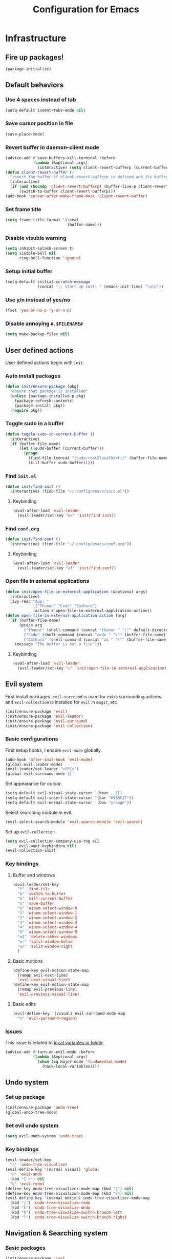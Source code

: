 #+TITLE: Configuration for Emacs
#+PROPERTY: header-args :results silent :tangle conf.el

* Infrastructure
** Fire up packages!
   #+BEGIN_SRC emacs-lisp
     (package-initialize)
   #+END_SRC
** Default behaviors
*** Use 4 spaces instead of tab
    #+BEGIN_SRC emacs-lisp
      (setq-default indent-tabs-mode nil)
    #+END_SRC
*** Save cursor position in file
    #+BEGIN_SRC emacs-lisp
      (save-place-mode)
    #+END_SRC
*** Revert buffer in daemon-client mode
    #+BEGIN_SRC emacs-lisp
      (advice-add #'save-buffers-kill-terminal :before
                  (lambda (&optional args)
                    (interactive) (setq client-revert-bufferp (current-buffer))))
      (defun client-revert-buffer ()
        "revert the buffer if client-revert-bufferp is defined and its buffer still lives"
        (interactive)
        (if (and (boundp 'client-revert-bufferp) (buffer-live-p client-revert-bufferp))
            (switch-to-buffer client-revert-bufferp)))
      (add-hook 'server-after-make-frame-hook 'client-revert-buffer)
    #+END_SRC
*** Set frame title
    #+BEGIN_SRC emacs-lisp
      (setq frame-title-format '(:eval
                                 (buffer-name)))
    #+END_SRC
*** Disable visuble warning
    #+BEGIN_SRC emacs-lisp
      (setq inhibit-splash-screen t)
      (setq visible-bell nil
            ring-bell-function 'ignore)
    #+END_SRC
*** Setup initial buffer
    #+BEGIN_SRC emacs-lisp
      (setq-default initial-scratch-message
                    (concat ";; start up cost: " (emacs-init-time) "\n\n"))
    #+END_SRC
*** Use y/n instead of yes/no
    #+BEGIN_SRC emacs-lisp
      (fset 'yes-or-no-p 'y-or-n-p)
    #+END_SRC
*** Disable annoying ~#.$FILENAME#~
    #+BEGIN_SRC emacs-lisp
      (setq make-backup-files nil)
    #+END_SRC
** User defined actions
   User defined actions begin with ~init~.
*** Auto install packages
    #+BEGIN_SRC emacs-lisp
      (defun init/ensure-package (pkg)
        "ensure that package is installed"
        (unless (package-installed-p pkg)
          (package-refresh-contents)
          (package-install pkg))
        (require pkg))
    #+END_SRC
*** Toggle sudo in a buffer
    #+BEGIN_SRC emacs-lisp
      (defun toggle-sudo-in-current-buffer ()
        (interactive)
        (if (buffer-file-name)
            (let ((sudo-buffer (current-buffer)))
              (progn
                (find-file (concat "/sudo:root@localhost:/" (buffer-file-name)))
                (kill-buffer sudo-buffer)))))
    #+END_SRC
*** Find ~init.el~
    #+BEGIN_SRC emacs-lisp
      (defun init/find-init ()
        (interactive) (find-file "~/.config/emacs/init.el"))
    #+END_SRC
**** Keybinding
     #+BEGIN_SRC emacs-lisp
       (eval-after-load 'evil-leader
         (evil-leader/set-key "ee" 'init/find-init))
     #+END_SRC
*** Find ~conf.org~
    #+BEGIN_SRC emacs-lisp
      (defun init/find-conf ()
        (interactive) (find-file "~/.config/emacs/conf.org"))
    #+END_SRC
**** Keybinding
     #+BEGIN_SRC emacs-lisp
       (eval-after-load 'evil-leader
         (evil-leader/set-key "ef" 'init/find-conf))
     #+END_SRC
*** Open file in external applications
    #+BEGIN_SRC emacs-lisp
      (defun init/open-file-in-external-application (&optional args)
        (interactive)
        (ivy-read "App: "
                  '("Thunar" "Code" "Zathura")
                  :action #'open-file-in-external-application-action))
      (defun open-file-in-external-application-action (arg)
        (if (buffer-file-name)
            (pcase arg
              ("Thunar" (shell-command (concat "thunar " "\"" default-directory "\"")))
              ("Code" (shell-command (concat "code " "\"" (buffer-file-name) "\"")))
              ("Zathura" (shell-command (concat "za " "\"" (buffer-file-name) "\""))))
          (message "The buffer is not a file")))
    #+END_SRC
**** Keybinding
     #+BEGIN_SRC emacs-lisp
       (eval-after-load 'evil-leader
         (evil-leader/set-key "x" 'init/open-file-in-external-application))
     #+END_SRC
** Evil system
   First install packages. ~evil-surround~ is used for extra surrounding actions. and ~evil-collection~ is installed for ~evil~ in ~magit~, etc.
    #+BEGIN_SRC emacs-lisp
      (init/ensure-package 'evil)
      (init/ensure-package 'evil-leader)
      (init/ensure-package 'evil-surround)
      (init/ensure-package 'evil-collection)
    #+END_SRC
*** Basic configurations
    First setup hooks, I enable ~evil-mode~ globally.
     #+BEGIN_SRC emacs-lisp
       (add-hook 'after-init-hook 'evil-mode)
       (global-evil-leader-mode)
       (evil-leader/set-leader "<SPC>")
       (global-evil-surround-mode 1)
     #+END_SRC
     Set appearance for cursor.
     #+BEGIN_SRC emacs-lisp
       (setq-default evil-visual-state-cursor '(hbar . 5))
       (setq-default evil-insert-state-cursor '(bar "#98BC37"))
       (setq-default evil-normal-state-cursor '(box "orange"))
     #+END_SRC
     Select searching module in evil.
     #+BEGIN_SRC emacs-lisp
       (evil-select-search-module 'evil-search-module 'evil-search)
     #+END_SRC
     Set up ~evil-collection~
     #+BEGIN_SRC emacs-lisp
       (setq evil-collection-company-use-tng nil
             evil-want-keybinding nil)
       (evil-collection-init)
     #+END_SRC
*** Key bindings
**** Buffer and windows
     #+BEGIN_SRC emacs-lisp
       (evil-leader/set-key
         "f" 'find-file
         "b" 'switch-to-buffer
         "k" 'kill-current-buffer
         "s" 'save-buffer
         "0" 'winum-select-window-0
         "1" 'winum-select-window-1
         "2" 'winum-select-window-2
         "3" 'winum-select-window-3
         "4" 'winum-select-window-4
         "5" 'winum-select-window-5
         "w1" 'delete-other-windows
         "w-" 'split-window-below
         "w/" 'split-window-right
         )
     #+END_SRC
**** Basic motions
     #+BEGIN_SRC emacs-lisp
       (define-key evil-motion-state-map
         [remap evil-next-line]
         'evil-next-visual-line)
       (define-key evil-motion-state-map
         [remap evil-previous-line]
         'evil-previous-visual-line)
     #+END_SRC
**** Basic edits
     #+BEGIN_SRC emacs-lisp
       (evil-define-key '(visual) evil-surround-mode-map
         "s" 'evil-surround-region)
     #+END_SRC
*** Issues
    This issue is related to [[https://github.com/hlissner/doom-emacs/issues/2493][local variables in folder]].
    #+BEGIN_SRC emacs-lisp
      (advice-add #'turn-on-evil-mode :before
                  (lambda (&optional args)
                    (when (eq major-mode 'fundamental-mode)
                      (hack-local-variables))))
    #+END_SRC
** Undo system
*** Set up package
    #+BEGIN_SRC emacs-lisp
      (init/ensure-package 'undo-tree)
      (global-undo-tree-mode)
    #+END_SRC
*** Set evil undo system
    #+BEGIN_SRC emacs-lisp
      (setq evil-undo-system 'undo-tree)
    #+END_SRC
*** Key bindings
    #+BEGIN_SRC emacs-lisp
      (evil-leader/set-key
        "/" 'undo-tree-visualize)
      (evil-define-key '(normal visual) 'global
        "u" 'evil-undo
        (kbd "C-r") nil
        "U" 'evil-redo)
      (define-key undo-tree-visualizer-mode-map (kbd "j") nil)
      (define-key undo-tree-visualizer-mode-map (kbd "k") nil)
      (evil-define-key '(normal motion) undo-tree-visualizer-mode-map
        (kbd "j") 'undo-tree-visualize-redo
        (kbd "k") 'undo-tree-visualize-undo
        (kbd "h") 'undo-tree-visualize-switch-branch-left
        (kbd "l") 'undo-tree-visualize-switch-branch-right)
    #+END_SRC

** Navigation & Searching system
*** Basic packages
    #+BEGIN_SRC emacs-lisp
      (init/ensure-package 'ivy)
      (init/ensure-package 'swiper)
      (init/ensure-package 'counsel)
      (init/ensure-package 'smex)
    #+END_SRC
*** Configure ivy
**** Hook at startup
     #+BEGIN_SRC emacs-lisp
       (add-hook 'after-init-hook 'ivy-mode)
     #+END_SRC
**** Default variables
     #+BEGIN_SRC emacs-lisp
       (setq-default ivy-use-virtual-buffers t
                     ivy-virtual-abbreviate 'fullpath
                     ivy-count-format ""
                     projectile-completion-system 'ivy
                     ivy-magic-tilde nil
                     ivy-dynamic-exhibit-delay-ms 150
                     ivy-use-selectable-prompt t)
     #+END_SRC
**** Issues
     Enable ~escape~ as quit in ivy
     #+BEGIN_SRC emacs-lisp
       (define-key ivy-minibuffer-map [escape] 'minibuffer-keyboard-quit)
     #+END_SRC
*** Configure swiper
    Only keybinding is required
    #+BEGIN_SRC emacs-lisp
      (global-set-key "\C-s" 'swiper)
    #+END_SRC
*** Configure counsel
**** Hook at startup
     #+BEGIN_SRC emacs-lisp
       (add-hook 'after-init-hook 'counsel-mode)
     #+END_SRC
**** Default variables
     #+BEGIN_SRC emacs-lisp
       (setq-default counsel-mode-override-describe-bindings t
                     ivy-initial-inputs-alist '((Man-completion-table . "^")
                                                (woman . "^")))
     #+END_SRC

**** Keybinding
     #+BEGIN_SRC emacs-lisp
       (global-set-key (kbd "M-x") 'counsel-M-x)
     #+END_SRC

*** Configure smex
    ~smex~ is required for history look-up
    #+BEGIN_SRC emacs-lisp
      (smex-initialize)
    #+END_SRC
** Helping System
*** Basic packages
    #+BEGIN_SRC emacs-lisp
      (init/ensure-package 'which-key)
      (init/ensure-package 'winum)
      (init/ensure-package 'helpful)
      (init/ensure-package 'hydra)
    #+END_SRC
*** Configurations
    #+BEGIN_SRC emacs-lisp
      (which-key-mode 1)
      (setq winum-auto-setup-mode-line nil)
      (add-hook 'after-init-hook 'winum-mode)
      (setq counsel-describe-function-function #'helpful-callable
            counsel-describe-variable-function #'helpful-variable)
      (global-set-key (kbd "C-h k") #'helpful-key)
      (global-set-key (kbd "C-h d") #'helpful-at-point)
    #+END_SRC
* Look and feel
** Fonts
   Use Sarasa Mono SC as default font
   #+BEGIN_SRC emacs-lisp
     (add-to-list 'default-frame-alist
                  '(font . "Sarasa Mono SC-14"))
   #+END_SRC
*** Complex EN-ZH font configuration :blocked:
    #+BEGIN_SRC emacs-lisp :tangle no
      (defun init/set-fonts ()
        (interactive)
        (if (display-graphic-p)
            (progn
              (set-face-attribute 'default nil :font (format "%s:pixelsize=%d" "Lotion" 24))
              (dolist (charset '(kana han symbol cjk-misc bopomofo))
                (set-fontset-font (frame-parameter nil 'font)
                                  charset
                                  (font-spec :family "LXGW WenKai" :size 24))))))
      (defun init/init-fonts (frame)
        (with-selected-frame frame
          (if (display-graphic-p)
              (init/set-fonts))))
      (if (not (daemonp))
          (init/set-fonts)
        (add-hook 'after-make-frame-functions #'init/init-fonts))
    #+END_SRC
** Smooth scrolling
   #+BEGIN_SRC emacs-lisp
     (setq scroll-margin 0)
     (setq scroll-step 1)
     (setq scroll-conservatively 101)
     (setq scroll-up-aggressively 0.01)
     (setq scroll-down-aggressively 0.01)
     (setq auto-window-vscroll nil)
     (setq fast-but-imprecise-scrolling nil)
     (setq mouse-wheel-scroll-amount '(1 ((shift) . 1)))
     (setq mouse-wheel-progressive-speed nil)
     ;; Horizontal Scroll
     (setq hscroll-step 1)
     (setq hscroll-margin 0)
   #+END_SRC
** Theme
*** Issues
    We need to advice the theme changer so that theme can be completely changed in runtime.
    #+BEGIN_SRC emacs-lisp
      (defcustom load-theme-before-hook nil
        "Functions to run before load theme."
        :type 'hook)
      (defcustom load-theme-after-hook nil
        "Functions to run after load theme."
        :type 'hook)
      (defun load-theme-hook-wrapper (origin-func theme &rest args)
        "A wrapper of hooks around `load-theme'."
        (mapc #'disable-theme custom-enabled-themes)
        (run-hook-with-args 'load-theme-before-hook theme)
        (apply origin-func theme args)
        (run-hook-with-args 'load-theme-after-hook theme))
      (advice-add 'load-theme :around #'load-theme-hook-wrapper)
    #+END_SRC
*** Setup theme
    Install [[https://github.com/kuanyui/moe-theme.el][moe-theme]].
    #+BEGIN_SRC emacs-lisp
      (init/ensure-package 'moe-theme)
    #+END_SRC
    Setup theme.
    #+BEGIN_SRC emacs-lisp
      (load-theme 'moe-dark 1)
    #+END_SRC
*** Small modification to fringe color
    #+BEGIN_SRC emacs-lisp
      (defun init/tone-down-fringes ()
        (set-face-attribute 'fringe nil
                            :foreground (face-foreground 'default)
                            :background (face-background 'default)))
      (init/tone-down-fringes)
    #+END_SRC
** Icon
   Set up all-the-icons
   #+BEGIN_SRC emacs-lisp
     (init/ensure-package 'all-the-icons)
   #+END_SRC
   I do not manually install the fonts of ~all-the-icons~. System package manager (~pacman~) maintains the font.
** Modeline
*** Install package
    #+BEGIN_SRC emacs-lisp
      (init/ensure-package 'doom-modeline)
    #+END_SRC
*** Set variables
    #+BEGIN_SRC emacs-lisp
      (setq doom-modeline-buffer-file-name-style 'buffer-name
            doom-modeline-project-detection 'projectile
            doom-modeline-icon nil
            doom-modeline-unicode-fallback t
            doom-modeline-height 1
            doom-modeline-mu4e t)
      (display-time-mode)
      (column-number-mode)
    #+END_SRC
*** Fireup modeline
    #+BEGIN_SRC emacs-lisp
      (doom-modeline-mode 1)
    #+END_SRC
** Tabs
*** Install package
    #+BEGIN_SRC emacs-lisp
      (init/ensure-package 'centaur-tabs)
    #+END_SRC
*** Set variables
    #+BEGIN_SRC emacs-lisp
      (setq centaur-tabs-set-modified-marker t
            centaur-tabs-modified-marker "*"
            centaur-tabs-gray-out-icons 'buffer
            centaur-tabs-set-icons t
            ;; centaur-tabs-plain-icons t
            x-underline-at-descent-line t
            ;; centaur-tabs-set-bar
            centaur-tabs-style "bar"
            centaur-tabs-show-navigation-buttons nil)
    #+END_SRC
*** Set color for tabs
    #+BEGIN_SRC emacs-lisp
      (defun init/centaur-tabs-set-color ()
        (set-face-attribute 'tab-bar-tab nil
                            :background (face-background 'mode-line))
        (set-face-attribute 'tab-bar-tab-inactive nil
                            :background "#3D3C3D"
                            )
        (set-face-attribute 'tab-bar nil
                            :background (face-background 'default))
        (set-face-attribute 'tab-line nil
                            :background (face-background 'tab-bar-tab-inactive))
        (set-face-attribute 'centaur-tabs-unselected nil
                            :background (face-background 'tab-bar-tab-inactive))
        (set-face-attribute 'centaur-tabs-selected nil
                            :background (face-background 'default)
                            :foreground (face-foreground 'centaur-tabs-unselected))
        (set-face-attribute 'centaur-tabs-selected-modified nil
                            :background (face-background 'default)
                            :foreground (face-foreground 'centaur-tabs-unselected)
                            )
        (set-face-attribute 'centaur-tabs-unselected-modified nil
                            :background (face-background 'tab-bar-tab-inactive)
                            :foreground (face-foreground 'centaur-tabs-unselected)
                            )
        (set-face-attribute 'centaur-tabs-active-bar-face nil
                            :background "DarkOrange"
                            :foreground "DarkOrange"
                            :overline "DarkOrange")
        (set-face-attribute 'centaur-tabs-default nil
                            :background (face-background 'centaur-tabs-unselected))
        (centaur-tabs-headline-match))
    #+END_SRC
*** Display tabs in daemon mode
    #+BEGIN_SRC emacs-lisp
      (if (not (daemonp))
          (progn
            (centaur-tabs-mode)
            (init/centaur-tabs-set-color)
            )
        (defun centaur-tabs-daemon-mode (frame)
          (unless (and (featurep 'centaur-tabs) (centaur-tabs-mode-on-p))
            (run-at-time nil nil (lambda ()
                                   (centaur-tabs-mode)
                                   (init/centaur-tabs-set-color)
                                   ))))
        (add-hook 'after-make-frame-functions #'centaur-tabs-daemon-mode))
    #+END_SRC
*** Hide tabs in specific buffer
    Hide tabs in ~ediff, flycheck, ...~
    #+BEGIN_SRC emacs-lisp
      (defun init/show-tabbar-p(&optional buf redisplay)
        (let ((show t))
          (with-current-buffer (or buf (current-buffer))
            (cond
             ((char-equal ?\  (aref (buffer-name) 0))
              (setq show nil))
             ((member (buffer-name) '("*Ediff Control Panel*"
                                      "\*Flycheck error messages\*"
                                      "\*org-latex-impatient\*"
                                      "\*Gofmt Errors\*"))
              (setq show nil))
             (t t))
            (unless show
              ;; (kill-local-variable 'header-line-format)
              (setq header-line-format nil)
              (when redisplay (redisplay t)))
            show)))
      (defun init/hide-tab-p(buf)
        (not (init/show-tabbar-p buf t)))
      (setq centaur-tabs-hide-tab-function #'init/hide-tab-p)
    #+END_SRC
*** Group tabs
    #+BEGIN_SRC emacs-lisp
      (defun centaur-tabs-buffer-groups ()
        "`centaur-tabs-buffer-groups' control buffers' group rules.
          Group centaur-tabs with mode if buffer is derived from `eshell-mode' `emacs-lisp-mode' `dired-mode' `org-mode' `magit-mode'.
          All buffer name start with * will group to \"Emacs\".
          Other buffer group by `centaur-tabs-get-group-name' with project name."
        (list
         (cond
          ((and (buffer-file-name)
                (string-match (rx (= 3 (seq (one-or-more num) "."))
                                  (one-or-more num))
                              (buffer-file-name)))
           (match-string 0 (buffer-file-name)))
          ((string-match (rx (= 3 (seq (one-or-more num) "."))
                             (one-or-more num))
                         (buffer-name))
           (match-string 0 (buffer-name)))
          ((or (string-match "mu4e" (buffer-name))
               (memq major-mode '(
                                  'mu4e-main-mode
                                  'mu4e-headers-mode
                                  'mu4e-view-mode
                                  'mu4e-compose-mode
                                  )))
           "Mu4e")
          ((memq major-mode '(
                              telega-root-mode
                              telega-chat-mode
                              ))
           "Telega")
          ((string-match "vterm" (buffer-name))
           "Vterm")
          ((string-match "TAGS" (buffer-name))
           "Tags")
          ((and (buffer-file-name)
                (> (length (buffer-file-name)) 32)
                (string-equal "~/home/shrubbroom/.config/emacs/"
                              (substring (buffer-file-name) 0 31))
                (derived-mode-p 'emacs-lisp-mode))
           "Config")
          ((or (string-equal "*" (substring (buffer-name) 0 1))
               (memq major-mode '(magit-process-mode
                                  magit-status-mode
                                  magit-diff-mode
                                  magit-log-mode
                                  magit-file-mode
                                  magit-blob-mode
                                  magit-blame-mode
                                  )))
           "Emacs")
          ((derived-mode-p 'eshell-mode)
           "EShell")
          ((derived-mode-p 'emacs-lisp-mode)
           "Elisp")
          ((derived-mode-p 'dired-mode)
           "Dired")
          ((memq major-mode '(org-mode org-agenda-mode diary-mode))
           "OrgMode")
          (t
           (centaur-tabs-get-group-name (current-buffer))))))
    #+END_SRC
*** Hydra for tabs
    #+BEGIN_SRC emacs-lisp
      (defhydra centaur-fast-switch (:hint nil)
        "
       ^^^^Fast Move             ^^^^Tab                    ^^Search            ^^Misc
      -^^^^--------------------+-^^^^---------------------+-^^----------------+-^^---------------------------
         ^_h_^   prev group    | _0_^^       select first | _g_ search group  | _C-S-k_ kill others in group
       _k_   _j_  switch tab   | _$_^^       select last  | ^^                | ^^
         ^_l_^   next group    | _C-k_/_C-j_ move current | ^^                | ^^
      -^^^^--------------------+-^^^^---------------------+-^^----------------+-^^---------------------------
      "
        ("k" centaur-tabs-backward-tab)
        ("h" centaur-tabs-forward-group)
        ("l" centaur-tabs-backward-group)
        ("j" centaur-tabs-forward-tab)
        ("0" centaur-tabs-select-beg-tab)
        ("$" centaur-tabs-select-end-tab)
        ;; ("f" centaur-tabs-ace-jump)
        ("C-k" centaur-tabs-move-current-tab-to-left)
        ("C-j" centaur-tabs-move-current-tab-to-right)
        ("g" centaur-tabs-counsel-switch-group)
        ("C-S-k" centaur-tabs-kill-other-buffers-in-current-group)
        ("q" nil "quit"))
    #+END_SRC
    Then set keybindings.
    #+BEGIN_SRC emacs-lisp
      (define-key evil-normal-state-map "t" 'centaur-fast-switch/body)
    #+END_SRC
** Line number
*** Install package
    #+BEGIN_SRC emacs-lisp
      (init/ensure-package 'linum-relative)
    #+END_SRC
*** Set appearance
    #+BEGIN_SRC emacs-lisp
      (setq linum-relative-current-symbol "")
      (defun match-number-line-backgroud-color ()
        (interactive)
        (set-face-background 'linum (face-attribute 'default :background) nil))
      (add-hook 'linum-before-numbering-hook
                #'(lambda ()
                    (interactive)
                    (set-face-background 'linum (face-attribute 'default :background) nil)
                    (set-face-attribute 'linum
                                        nil
                                        :weight 'light
                                        :height (face-attribute 'default :height))
                    (set-face-attribute 'linum-relative-current-face
                                        nil
                                        :weight 'bold
                                        :height (face-attribute 'default :height))))
    #+END_SRC
*** Add hooks
    #+BEGIN_SRC emacs-lisp
      (add-hook 'prog-mode-hook 'linum-relative-mode)
    #+END_SRC
** Side bar :blocked:
*** Install treemacs
    #+BEGIN_SRC emacs-lisp :tangle no
      (init/ensure-package 'treemacs)
      (require 'speedbar)
    #+END_SRC
*** Keybindings
    #+BEGIN_SRC emacs-lisp :tangle no
      (evil-leader/set-key
        "t" 'treemacs
        "0" 'treemacs-select-window
        "-" 'speedbar-get-focus)
      (define-key treemacs-mode-map
        [?\t] #'treemacs-TAB-action)
      (evil-define-key '(normal) treemacs-mode-map
        [?\t] #'treemacs-TAB-action
        (kbd "RET") #'treemacs-RET-action
        )
      (define-key speedbar-mode-map
        (kbd "<tab>") #'speedbar-toggle-line-expansion)
      (define-key speedbar-mode-map
        [?\t] #'speedbar-toggle-line-expansion)
    #+END_SRC
*** Appearance
    #+BEGIN_SRC emacs-lisp :tangle no
      (set-face-attribute 'treemacs-file-face nil :family "Sarasa Mono SC" :height 130)
      (set-face-attribute 'treemacs-directory-face nil :family "Sarasa Mono SC" :height 130)
      (set-face-attribute 'treemacs-root-face nil :family "Sarasa Mono SC" :height 130)
      (set-face-attribute 'treemacs-git-added-face nil :family "Sarasa Mono SC" :height 130)
      (set-face-attribute 'treemacs-git-modified-face nil :family "Sarasa Mono SC" :height 130)
      (set-face-attribute 'treemacs-git-renamed-face nil :family "Sarasa Mono SC" :height 130)
      (set-face-attribute 'treemacs-git-conflict-face nil :family "Sarasa Mono SC" :height 130)
      (set-face-attribute 'treemacs-git-ignored-face nil :family "Sarasa Mono SC" :height 130)
      (set-face-attribute 'treemacs-git-unmodified-face nil :family "Sarasa Mono SC" :height 130)
      (set-face-attribute 'treemacs-git-untracked-face nil :family "Sarasa Mono SC" :height 130)
      (set-face-attribute 'treemacs-tags-face nil :family "Sarasa Mono SC" :height 130)
      (treemacs-toggle-fixed-width)
      (setq-default treemacs--width-is-locked nil
                    treemacs-width 20)
    #+END_SRC
** Extra features
*** Rich ivy
    #+BEGIN_SRC emacs-lisp
      (init/ensure-package 'ivy-rich)
      (init/ensure-package 'all-the-icons-ivy-rich)
      (ivy-rich-mode 1)
      (all-the-icons-ivy-rich-mode 1)
      (setq ivy-rich-parse-remote-buffer nil)
    #+END_SRC
*** Brackets
**** Look
     #+BEGIN_SRC emacs-lisp
       (init/ensure-package 'rainbow-delimiters)
       (init/ensure-package 'highlight-parentheses)
     #+END_SRC
**** Smart parens
     #+BEGIN_SRC emacs-lisp
       (init/ensure-package 'smartparens)
       (add-hook 'after-init-hook 'smartparens-global-mode)
       (sp-pair "(" nil :unless '(sp-point-before-word-p))
       (sp-pair "[" nil :unless '(sp-point-before-word-p))
       (sp-pair "{" nil :unless '(sp-point-before-word-p))
       (sp-pair "\"" nil :unless '(sp-point-before-word-p))
       (sp-pair "\'" nil :unless '(sp-point-before-word-p))
       (sp-pair "`" nil :actions :rem)
     #+END_SRC
*** Display HEX/RGB color
    #+BEGIN_SRC emacs-lisp
      (init/ensure-package 'rainbow-mode)
    #+END_SRC
* Languages
** Complete system
   First of all, install ~company~.
   #+BEGIN_SRC emacs-lisp
     (init/ensure-package 'company)
   #+END_SRC
   Then setup hooks, we donnot need company in eshell.
   #+BEGIN_SRC emacs-lisp
     (add-hook 'after-init-hook 'global-company-mode)
     (add-hook 'eshell-mode-hook (lambda () (company-mode -1)))
   #+END_SRC
*** Keybindings
    Use ~M-n,p~ instead of ~C-n,p~.
    #+BEGIN_SRC emacs-lisp
      (define-key company-active-map (kbd "M-n") nil)
      (define-key company-active-map (kbd "M-p") nil)
      (define-key company-active-map (kbd "C-n") #'company-select-next)
      (define-key company-active-map (kbd "C-p") #'company-select-previous)
    #+END_SRC
*** Default behaviors
    #+BEGIN_SRC emacs-lisp
      (setq company-idle-delay 0
            company-minimum-prefix-length 1
            company-show-numbers t)
      (push 'company-files company-backends)
    #+END_SRC
*** Frontend
*** Snippet
    Install ~yasnippet~.
    #+BEGIN_SRC emacs-lisp
      (init/ensure-package 'yasnippet)
    #+END_SRC
    Then add hook, we only need snippet in ~lsp-mode~.
    #+BEGIN_SRC emacs-lisp
      (add-hook 'lsp-mode-hook 'yas-minor-mode)
    #+END_SRC
*** LSP
    Install ~lsp-mode~.
    #+BEGIN_SRC emacs-lisp
      (init/ensure-package 'lsp-mode)
    #+END_SRC
    Enable ~which-key~ help in ~lsp mode~.
    #+BEGIN_SRC emacs-lisp
      (add-hook 'lsp-mode-hook 'lsp-enable-which-key-integration)
    #+END_SRC
    We need to set ~idle-delay~ to tell LSP when it can update.
    #+BEGIN_SRC emacs-lisp
      (setq lsp-idle-delay 1)
    #+END_SRC
    Make the headline look uniform.
    #+BEGIN_SRC emacs-lisp
      (set-face-attribute 'header-line nil
                          :background (face-background 'default))
    #+END_SRC
** Emacs-Lisp
   Use ~paredit~ in ~elisp-mode~
   #+BEGIN_SRC emacs-lisp
     (init/ensure-package 'paredit)
     (add-hook 'scheme-mode-hook 'paredit-mode)
     (add-hook 'emacs-lisp-mode-hook 'paredit-mode)
   #+END_SRC
* Extra features
** Set up clipboard in terminal
   #+BEGIN_SRC emacs-lisp
     (init/ensure-package 'xclip)
     (xclip-mode 1)
   #+END_SRC
** Set up magit
   #+BEGIN_SRC emacs-lisp
     (init/ensure-package 'magit)
     (evil-leader/set-key
       "m" 'magit-status)
   #+END_SRC

